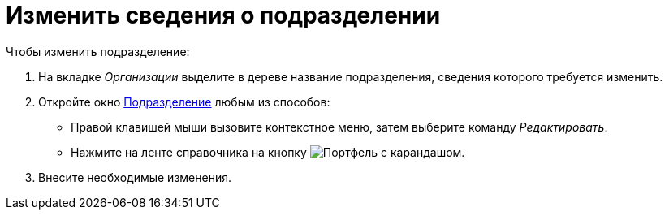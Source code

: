 = Изменить сведения о подразделении

.Чтобы изменить подразделение:
. На вкладке _Организации_ выделите в дереве название подразделения, сведения которого требуется изменить.
. Откройте окно xref:staff:departments/new-department.adoc#dept[Подразделение] любым из способов:
+
* Правой клавишей мыши вызовите контекстное меню, затем выберите команду _Редактировать_.
* Нажмите на ленте справочника на кнопку image:ROOT:buttons/edit-dept.png[Портфель с карандашом].
+
. Внесите необходимые изменения.
